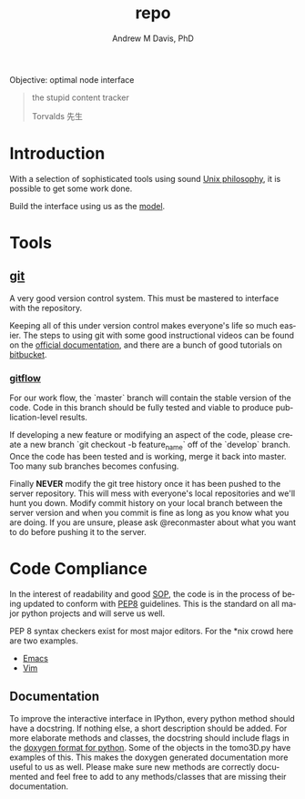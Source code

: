 #+OPTIONS: ':nil *:t -:t ::t <:t H:3 \n:nil ^:t arch:headline
#+OPTIONS: author:t broken-links:nil c:nil creator:nil
#+OPTIONS: d:(not "LOGBOOK") date:t e:t email:nil f:t inline:t num:nil
#+OPTIONS: p:nil pri:nil prop:nil stat:t tags:t tasks:t tex:t
#+OPTIONS: timestamp:t title:t toc:t todo:t |:t
#+TITLE: repo
#+AUTHOR: Andrew M Davis, PhD
#+EMAIL: amdavis@posteo.net
#+LANGUAGE: en
#+SELECT_TAGS: export
#+EXCLUDE_TAGS: noexport
#+CREATOR: Emacs 26.1 (Org mode 9.1.13)
#+FILETAGS: 気, ki, repo, node
Objective: optimal node interface

#+BEGIN_QUOTE
the stupid content tracker

Torvalds 先生
#+END_QUOTE
* Introduction
With a selection of sophisticated tools using sound [[https://en.wikipedia.org/wiki/Unix_philosophy][Unix philosophy]],
it is possible to get some work done.

Build the interface using us as the [[https://en.wikipedia.org/wiki/Cognitive_engineering][model]].
* Tools
** [[https://git-scm.com/][git]]
A very good version control system. This must be mastered to interface
with the repository.

Keeping all of this under version control makes everyone's life so
much easier. The steps to using git with some good instructional
videos can be found on the [[http://git-scm.com/doc][official documentation]], and there are a
bunch of good tutorials on [[https://www.atlassian.com/git/tutorials][bitbucket]].

*** [[https://datasift.github.io/gitflow/IntroducingGitFlow.html][gitflow]]
 For our work flow, the `master` branch will contain the stable
 version of the code. Code in this branch should be fully tested and
 viable to produce publication-level results.

 If developing a new feature or modifying an aspect of the code,
 please create a new branch `git checkout -b feature_name` off of the
 `develop` branch. Once the code has been tested and is working, merge
 it back into master. Too many sub branches becomes confusing.

 Finally *NEVER* modify the git tree history once it has been pushed
 to the server repository. This will mess with everyone's local
 repositories and we'll hunt you down. Modify commit history on your
 local branch between the server version and when you commit is fine
 as long as you know what you are doing. If you are unsure, please ask
 @reconmaster about what you want to do before pushing it to the
 server.

* Code Compliance
In the interest of readability and good [[https://en.wikipedia.org/wiki/Standard_operating_procedure][SOP]], the code is in the
process of being updated to conform with [[https://www.python.org/dev/peps/pep-0008/][PEP8]] guidelines. This is the
standard on all major python projects and will serve us well.

PEP 8 syntax checkers exist for most major editors. For the *nix crowd
here are two examples.

- [[http://elpy.readthedocs.org/en/latest/ide.html#syntax-checking][Emacs]]
- [[http://www.vim.org/scripts/script.php?script_id=2914][Vim]]
** Documentation
To improve the interactive interface in IPython, every python method
should have a docstring. If nothing else, a short description should
be added. For more elaborate methods and classes, the docstring should
include flags in the [[http://www.stack.nl/~dimitri/doxygen/manual/docblocks.html#pythonblocks][doxygen format for python]]. Some of the objects in
the tomo3D.py have examples of this. This makes the doxygen generated
documentation more useful to us as well. Please make sure new methods
are correctly documented and feel free to add to any methods/classes
that are missing their documentation.
